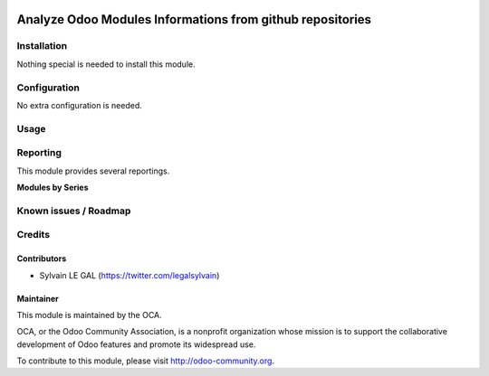 .. image:: https://img.shields.io/badge/licence-AGPL--3-blue.svg
    :alt: License: AGPL-3

==========================================================
Analyze Odoo Modules Informations from github repositories
==========================================================


Installation
============

Nothing special is needed to install this module.

Configuration
=============

No extra configuration is needed.

Usage
=====

Reporting
=========

This module provides several reportings.

**Modules by Series**

.. image:: /github_connector_odoo/static/description/reporting_module_by_serie.png

Known issues / Roadmap
======================


Credits
=======

Contributors
------------

* Sylvain LE GAL (https://twitter.com/legalsylvain)

Maintainer
----------

.. image:: https://odoo-community.org/logo.png
   :alt: Odoo Community Association
   :target: https://odoo-community.org

This module is maintained by the OCA.

OCA, or the Odoo Community Association, is a nonprofit organization whose
mission is to support the collaborative development of Odoo features and
promote its widespread use.

To contribute to this module, please visit http://odoo-community.org.
